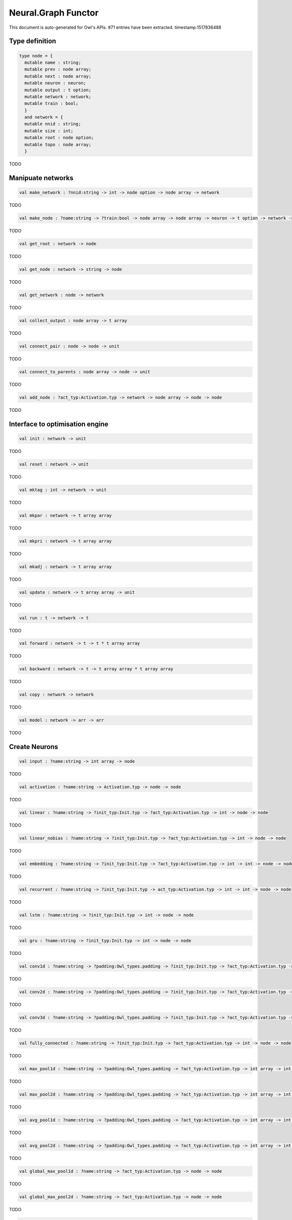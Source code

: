 Neural.Graph Functor
===============================================================================

This document is auto-generated for Owl's APIs.
#71 entries have been extracted.
timestamp:1517836488

Type definition
-------------------------------------------------------------------------------



.. code-block:: ocaml

  type node = {
    mutable name : string;
    mutable prev : node array;
    mutable next : node array;
    mutable neuron : neuron;
    mutable output : t option;
    mutable network : network;
    mutable train : bool;
    }
    and network = {
    mutable nnid : string;
    mutable size : int;
    mutable root : node option;
    mutable topo : node array;
    }
    

TODO



Manipuate networks
-------------------------------------------------------------------------------



.. code-block:: ocaml

  val make_network : ?nnid:string -> int -> node option -> node array -> network

TODO



.. code-block:: ocaml

  val make_node : ?name:string -> ?train:bool -> node array -> node array -> neuron -> t option -> network -> node

TODO



.. code-block:: ocaml

  val get_root : network -> node

TODO



.. code-block:: ocaml

  val get_node : network -> string -> node

TODO



.. code-block:: ocaml

  val get_network : node -> network

TODO



.. code-block:: ocaml

  val collect_output : node array -> t array

TODO



.. code-block:: ocaml

  val connect_pair : node -> node -> unit

TODO



.. code-block:: ocaml

  val connect_to_parents : node array -> node -> unit

TODO



.. code-block:: ocaml

  val add_node : ?act_typ:Activation.typ -> network -> node array -> node -> node

TODO



Interface to optimisation engine
-------------------------------------------------------------------------------



.. code-block:: ocaml

  val init : network -> unit

TODO



.. code-block:: ocaml

  val reset : network -> unit

TODO



.. code-block:: ocaml

  val mktag : int -> network -> unit

TODO



.. code-block:: ocaml

  val mkpar : network -> t array array

TODO



.. code-block:: ocaml

  val mkpri : network -> t array array

TODO



.. code-block:: ocaml

  val mkadj : network -> t array array

TODO



.. code-block:: ocaml

  val update : network -> t array array -> unit

TODO



.. code-block:: ocaml

  val run : t -> network -> t

TODO



.. code-block:: ocaml

  val forward : network -> t -> t * t array array

TODO



.. code-block:: ocaml

  val backward : network -> t -> t array array * t array array

TODO



.. code-block:: ocaml

  val copy : network -> network

TODO



.. code-block:: ocaml

  val model : network -> arr -> arr

TODO



Create Neurons
-------------------------------------------------------------------------------



.. code-block:: ocaml

  val input : ?name:string -> int array -> node

TODO



.. code-block:: ocaml

  val activation : ?name:string -> Activation.typ -> node -> node

TODO



.. code-block:: ocaml

  val linear : ?name:string -> ?init_typ:Init.typ -> ?act_typ:Activation.typ -> int -> node -> node

TODO



.. code-block:: ocaml

  val linear_nobias : ?name:string -> ?init_typ:Init.typ -> ?act_typ:Activation.typ -> int -> node -> node

TODO



.. code-block:: ocaml

  val embedding : ?name:string -> ?init_typ:Init.typ -> ?act_typ:Activation.typ -> int -> int -> node -> node

TODO



.. code-block:: ocaml

  val recurrent : ?name:string -> ?init_typ:Init.typ -> act_typ:Activation.typ -> int -> int -> node -> node

TODO



.. code-block:: ocaml

  val lstm : ?name:string -> ?init_typ:Init.typ -> int -> node -> node

TODO



.. code-block:: ocaml

  val gru : ?name:string -> ?init_typ:Init.typ -> int -> node -> node

TODO



.. code-block:: ocaml

  val conv1d : ?name:string -> ?padding:Owl_types.padding -> ?init_typ:Init.typ -> ?act_typ:Activation.typ -> int array -> int array -> node -> node

TODO



.. code-block:: ocaml

  val conv2d : ?name:string -> ?padding:Owl_types.padding -> ?init_typ:Init.typ -> ?act_typ:Activation.typ -> int array -> int array -> node -> node

TODO



.. code-block:: ocaml

  val conv3d : ?name:string -> ?padding:Owl_types.padding -> ?init_typ:Init.typ -> ?act_typ:Activation.typ -> int array -> int array -> node -> node

TODO



.. code-block:: ocaml

  val fully_connected : ?name:string -> ?init_typ:Init.typ -> ?act_typ:Activation.typ -> int -> node -> node

TODO



.. code-block:: ocaml

  val max_pool1d : ?name:string -> ?padding:Owl_types.padding -> ?act_typ:Activation.typ -> int array -> int array -> node -> node

TODO



.. code-block:: ocaml

  val max_pool2d : ?name:string -> ?padding:Owl_types.padding -> ?act_typ:Activation.typ -> int array -> int array -> node -> node

TODO



.. code-block:: ocaml

  val avg_pool1d : ?name:string -> ?padding:Owl_types.padding -> ?act_typ:Activation.typ -> int array -> int array -> node -> node

TODO



.. code-block:: ocaml

  val avg_pool2d : ?name:string -> ?padding:Owl_types.padding -> ?act_typ:Activation.typ -> int array -> int array -> node -> node

TODO



.. code-block:: ocaml

  val global_max_pool1d : ?name:string -> ?act_typ:Activation.typ -> node -> node

TODO



.. code-block:: ocaml

  val global_max_pool2d : ?name:string -> ?act_typ:Activation.typ -> node -> node

TODO



.. code-block:: ocaml

  val global_avg_pool1d : ?name:string -> ?act_typ:Activation.typ -> node -> node

TODO



.. code-block:: ocaml

  val global_avg_pool2d : ?name:string -> ?act_typ:Activation.typ -> node -> node

TODO



.. code-block:: ocaml

  val dropout : ?name:string -> float -> node -> node

TODO



.. code-block:: ocaml

  val gaussian_noise : ?name:string -> float -> node -> node

TODO



.. code-block:: ocaml

  val gaussian_dropout : ?name:string -> float -> node -> node

TODO



.. code-block:: ocaml

  val alpha_dropout : ?name:string -> float -> node -> node

TODO



.. code-block:: ocaml

  val normalisation : ?name:string -> ?axis:int -> ?training:bool -> ?decay:float -> ?mu:arr -> ?var:arr -> node -> node

TODO



.. code-block:: ocaml

  val reshape : ?name:string -> int array -> node -> node

TODO



.. code-block:: ocaml

  val flatten : ?name:string -> node -> node

TODO



.. code-block:: ocaml

  val lambda : ?name:string -> ?act_typ:Activation.typ -> (t -> t) -> node -> node

TODO



.. code-block:: ocaml

  val add : ?name:string -> ?act_typ:Activation.typ -> node array -> node

TODO



.. code-block:: ocaml

  val mul : ?name:string -> ?act_typ:Activation.typ -> node array -> node

TODO



.. code-block:: ocaml

  val dot : ?name:string -> ?act_typ:Activation.typ -> node array -> node

TODO



.. code-block:: ocaml

  val max : ?name:string -> ?act_typ:Activation.typ -> node array -> node

TODO



.. code-block:: ocaml

  val average : ?name:string -> ?act_typ:Activation.typ -> node array -> node

TODO



.. code-block:: ocaml

  val concatenate : ?name:string -> ?act_typ:Activation.typ -> int -> node array -> node

TODO



Helper functions
-------------------------------------------------------------------------------



.. code-block:: ocaml

  val to_string : network -> string

TODO



.. code-block:: ocaml

  val pp_network : Format.formatter -> network -> unit

TODO



.. code-block:: ocaml

  val print : network -> unit

TODO



.. code-block:: ocaml

  val save : network -> string -> unit

TODO



.. code-block:: ocaml

  val load : string -> network

TODO



.. code-block:: ocaml

  val save_weights : network -> string -> unit

TODO



.. code-block:: ocaml

  val load_weights : network -> string -> unit

TODO



Train Networks
-------------------------------------------------------------------------------



.. code-block:: ocaml

  val train_generic : ?state:Checkpoint.state -> ?params:Params.typ -> ?init_model:bool -> network -> t -> t -> Checkpoint.state

TODO



.. code-block:: ocaml

  val train : ?state:Checkpoint.state -> ?params:Params.typ -> ?init_model:bool -> network -> arr -> arr -> Checkpoint.state

TODO




